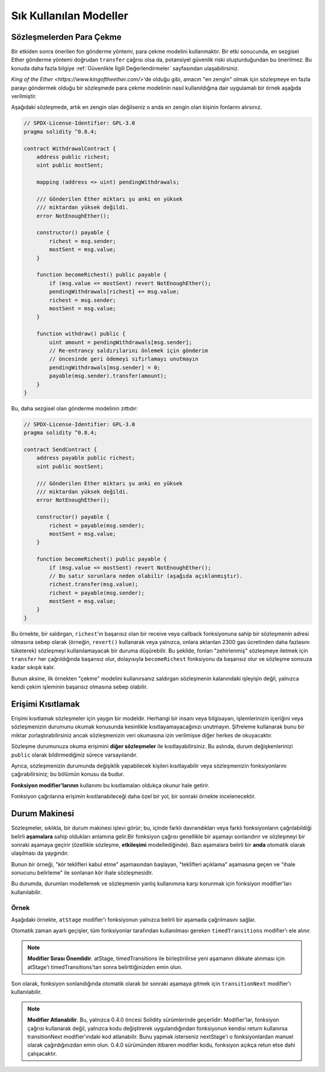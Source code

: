 ###############
Sık Kullanılan Modeller
###############

.. index:: withdrawal

.. _withdrawal_pattern:

*************************
Sözleşmelerden Para Çekme
*************************

Bir etkiden sonra önerilen fon gönderme yöntemi, para çekme
modelini kullanmaktır. Bir etki sonucunda, en sezgisel Ether
gönderme yöntemi doğrudan ``transfer`` çağrısı olsa da,
potansiyel güvenlik riski oluşturduğundan bu önerilmez. Bu
konuda daha fazla bilgiye :ref:`Güvenlikle İlgili
Değerlendirmeler` sayfasından ulaşabilirsiniz.

`King of the Ether <https://www.kingoftheether.com/>`'de
olduğu gibi, amacın "en zengin" olmak için sözleşmeye en fazla
parayı göndermek olduğu bir sözleşmede para çekme modelinin
nasıl kullanıldığına dair uygulamalı bir örnek aşağıda verilmiştir.

Aşağıdaki sözleşmede, artık en zengin olan değilseniz o anda en 
zengin olan kişinin fonlarını alırsınız.

.. code-block:: solidity

    // SPDX-License-Identifier: GPL-3.0
    pragma solidity ^0.8.4;

    contract WithdrawalContract {
        address public richest;
        uint public mostSent;

        mapping (address => uint) pendingWithdrawals;

        /// Gönderilen Ether miktarı şu anki en yüksek
        /// miktardan yüksek değildi.
        error NotEnoughEther();

        constructor() payable {
            richest = msg.sender;
            mostSent = msg.value;
        }

        function becomeRichest() public payable {
            if (msg.value <= mostSent) revert NotEnoughEther();
            pendingWithdrawals[richest] += msg.value;
            richest = msg.sender;
            mostSent = msg.value;
        }

        function withdraw() public {
            uint amount = pendingWithdrawals[msg.sender];
            // Re-entrancy saldırılarını önlemek için gönderim
            // öncesinde geri ödemeyi sıfırlamayı unutmayın
            pendingWithdrawals[msg.sender] = 0;
            payable(msg.sender).transfer(amount);
        }
    }

Bu, daha sezgisel olan gönderme modelinin zıttıdır:

.. code-block:: solidity

    // SPDX-License-Identifier: GPL-3.0
    pragma solidity ^0.8.4;

    contract SendContract {
        address payable public richest;
        uint public mostSent;

        /// Gönderilen Ether miktarı şu anki en yüksek
        /// miktardan yüksek değildi.
        error NotEnoughEther();

        constructor() payable {
            richest = payable(msg.sender);
            mostSent = msg.value;
        }

        function becomeRichest() public payable {
            if (msg.value <= mostSent) revert NotEnoughEther();
            // Bu satır sorunlara neden olabilir (aşağıda açıklanmıştır).
            richest.transfer(msg.value);
            richest = payable(msg.sender);
            mostSent = msg.value;
        }
    }

Bu örnekte, bir saldırgan, ``richest``'ın başarısız olan bir receive veya callback fonksiyonuna sahip
bir sözleşmenin adresi olmasına sebep olarak (örneğin, ``revert()`` kullanarak veya yalnızca, onlara 
aktarılan 2300 gas ücretinden daha fazlasını tüketerek) sözleşmeyi kullanılamayacak bir duruma düşürebilir.
Bu şekilde, fonları "zehirlenmiş" sözleşmeye iletmek için ``transfer`` her çağrıldığında başarısız olur,
dolayısıyla ``becomeRichest`` fonksiyonu da başarısız olur ve sözleşme sonsuza kadar sıkışık kalır.

Bunun aksine, ilk örnekten "çekme" modelini kullanırsanız saldırgan sözleşmenin kalanındaki işleyişin
değil, yalnızca kendi çekim işleminin başarısız olmasına sebep olabilir.

.. index:: access;restricting

******************
Erişimi Kısıtlamak
******************

Erişimi kısıtlamak sözleşmeler için yaygın bir modeldir.
Herhangi bir insanı veya bilgisayarı, işlemlerinizin içeriğini
veya sözleşmenizin durumunu okumak konusunda kesinlikle
kısıtlayamayacağınızı unutmayın. Şifreleme kullanarak bunu
bir miktar zorlaştırabilirsiniz ancak sözleşmenizin veri
okumasına izin verilmişse diğer herkes de okuyacaktır.

Sözleşme durumunuza okuma erişimini **diğer sözleşmeler**
ile kısıtlayabilirsiniz. Bu aslında, durum değişkenlerinizi
``public`` olarak bildirmediğiniz sürece varsayılandır.

Ayrıca, sözleşmenizin durumunda değişiklik yapabilecek
kişileri kısıtlayabilir veya sözleşmenizin fonksiyonlarını
çağırabilirsiniz; bu bölümün konusu da budur.

.. index:: function;modifier

**Fonksiyon modifier'larının** kullanımı bu
kısıtlamaları oldukça okunur hale getirir.

.. code-block:: solidity
    :force:

    // SPDX-License-Identifier: GPL-3.0
    pragma solidity ^0.8.4;

    contract AccessRestriction {
        // Bunlar, `msg.sender`'ın bu sözleşmeyi
        // oluşturan hesap olduğu yapım aşamasında
        // atanacaktır.
        address public owner = msg.sender;
        uint public creationTime = block.timestamp;

        // Altta, bu sözleşmenin oluşturabileceği
        // hataların bir listesi, özel yorumlarda
        // yazılı bir açıklamayla birlikte
        // verilmiştir.

        /// Gönderici bu işlem için yetkili
        /// değildir.
        error Unauthorized();

        /// Fonksiyon çok erken çağrıldı.
        error TooEarly();

        /// Fonksiyon çağrısıyla yeterince Ether gönderilmedi.
        error NotEnoughEther();

        // Modifier'lar bir fonksiyonun gövdesini
        // değiştirmek için kullanılabilir.
        // Bu modifier kullanılırsa başa,
        // yalnızca fonksiyon belirli bir
        // adresten çağrıldığında geçen bir
        // kontrol ekleyecektir.
        modifier onlyBy(address account)
        {
            if (msg.sender != account)
                revert Unauthorized();
            // "_;" işaretini unutmayın! Modifier
            // kullanıldığında bu, gerçek fonksiyon
            // gövdesi ile değiştirilecektir.
            _;
        }

        /// `newOwner`'ı bu sözleşmenin yeni
        /// sahibi yapın.
        function changeOwner(address newOwner)
            public
            onlyBy(owner)
        {
            owner = newOwner;
        }

        modifier onlyAfter(uint time) {
            if (block.timestamp < time)
                revert TooEarly();
            _;
        }

        /// Sahiplik bilgilerini silin.
        /// Yalnızca sözleşme oluşturulduktan
        /// 6 hafta sonra çağrılabilir.
        function disown()
            public
            onlyBy(owner)
            onlyAfter(creationTime + 6 weeks)
        {
            delete owner;
        }

        // Bu modifier, bir fonksiyon çağrısının belirli
        // bir ücretle ilişkilendirilmesini gerektirir.
        // Çağıran kişi çok fazla göndermişse yalnızca
        // fonksiyon gövdesinden sonrası iade edilir.
        // Bu, `_;` sonrasındaki kısmı atlamanın mümkün
        // olduğu Solidity sürümü 0.4.0 öncesinde tehlikeliydi.
        modifier costs(uint amount) {
            if (msg.value < amount)
                revert NotEnoughEther();

            _;
            if (msg.value > amount)
                payable(msg.sender).transfer(msg.value - amount);
        }

        function forceOwnerChange(address newOwner)
            public
            payable
            costs(200 ether)
        {
            owner = newOwner;
            // yalnızca örnek bir koşul
            if (uint160(owner) & 0 == 1)
                // Sürüm 0.4.0 öncesinde bu, Solidity
                // için iade yapmıyordu.
                return;
            // fazla ödenen ücretleri iade et
        }
    }

Fonksiyon çağrılarına erişimin kısıtlanabileceği
daha özel bir yol, bir sonraki örnekte
incelenecektir.

.. index:: state machine

*************
Durum Makinesi
*************

Sözleşmeler, sıklıkla, bir durum makinesi işlevi
görür; bu, içinde farklı davrandıkları veya farklı
fonksiyonların çağrılabildiği belirli **aşamalara**
sahip oldukları anlamına gelir.Bir fonksiyon çağrısı
genellikle bir aşamayı sonlandırır ve sözleşmeyi bir
sonraki aşamaya geçirir (özellikle sözleşme,
**etkileşimi** modellediğinde). Bazı aşamalara belirli
bir **anda** otomatik olarak ulaşılması da yaygındır.

Bunun bir örneği, "kör teklifleri kabul etme" aşamasından
başlayan, "teklifleri açıklama" aşamasına geçen ve "ihale
sonucunu belirleme" ile sonlanan kör ihale sözleşmesidir.

.. index:: function;modifier

Bu durumda, durumları modellemek ve sözleşmenin
yanlış kullanımına karşı korunmak için
fonksiyon modifier'ları kullanılabilir.

Örnek
=======

Aşağıdaki örnekte,
``atStage`` modifier'ı fonksiyonun yalnızca
belirli bir aşamada çağrılmasını sağlar.

Otomatik zaman ayarlı geçişler, tüm fonksiyonlar
tarafından kullanılması gereken ``timedTransitions``
modifier'ı ele alınır.

.. note::
    **Modifier Sırası Önemlidir**.
    atStage, timedTransitions ile birleştirilirse
    yeni aşamanın dikkate alınması için atStage'i
    timedTransitions'tan sonra belirttiğinizden
    emin olun.

Son olarak, fonksiyon sonlandığında otomatik olarak
bir sonraki aşamaya gitmek için ``transitionNext`` 
modifier'ı kullanılabilir.

.. note::
    **Modifier Atlanabilir**.
    Bu, yalnızca 0.4.0 öncesi Solidity sürümlerinde geçerlidir:
    Modifier'lar, fonksiyon çağrısı kullanarak değil,
    yalnızca kodu değiştirerek uygulandığından fonksiyonun
    kendisi return kullanırsa transitionNext modifier'ındaki
    kod atlanabilir. Bunu yapmak isterseniz nextStage'i o
    fonksiyonlardan manuel olarak çağırdığınızdan emin
    olun. 0.4.0 sürümünden itibaren modifier kodu, fonksiyon
    açıkça retun etse dahi çalışacaktır.

.. code-block:: solidity
    :force:

    // SPDX-License-Identifier: GPL-3.0
    pragma solidity ^0.8.4;

    contract StateMachine {
        enum Stages {
            AcceptingBlindedBids,
            RevealBids,
            AnotherStage,
            AreWeDoneYet,
            Finished
        }
        /// Bu noktada fonksiyon çağrılamaz.
        error FunctionInvalidAtThisStage();

        // Mevcut aşama budur.
        Stages public stage = Stages.AcceptingBlindedBids;

        uint public creationTime = block.timestamp;

        modifier atStage(Stages stage_) {
            if (stage != stage_)
                revert FunctionInvalidAtThisStage();
            _;
        }

        function nextStage() internal {
            stage = Stages(uint(stage) + 1);
        }

        // Zaman ayarlı geçişler gerçekleştirin. Önce bu
        // modifier'ı belirttiğinizden emin olun aksi halde
        // korumalar yeni aşamayı dikkate almaz.
        modifier timedTransitions() {
            if (stage == Stages.AcceptingBlindedBids &&
                        block.timestamp >= creationTime + 10 days)
                nextStage();
            if (stage == Stages.RevealBids &&
                    block.timestamp >= creationTime + 12 days)
                nextStage();
            // Diğer aşamalar işleme göre geçiş yapar
            _;
        }

        // Burada modifier'ların sırası önemlidir!
        function bid()
            public
            payable
            timedTransitions
            atStage(Stages.AcceptingBlindedBids)
        {
            // Onu burada uygulamayacağız
        }

        function reveal()
            public
            timedTransitions
            atStage(Stages.RevealBids)
        {
        }

        // Bu modifier, fonksiyonun tamamlanmasının
        // ardından sonraki aşamaya geçer.
        modifier transitionNext()
        {
            _;
            nextStage();
        }

        function g()
            public
            timedTransitions
            atStage(Stages.AnotherStage)
            transitionNext
        {
        }

        function h()
            public
            timedTransitions
            atStage(Stages.AreWeDoneYet)
            transitionNext
        {
        }

        function i()
            public
            timedTransitions
            atStage(Stages.Finished)
        {
        }
    }
